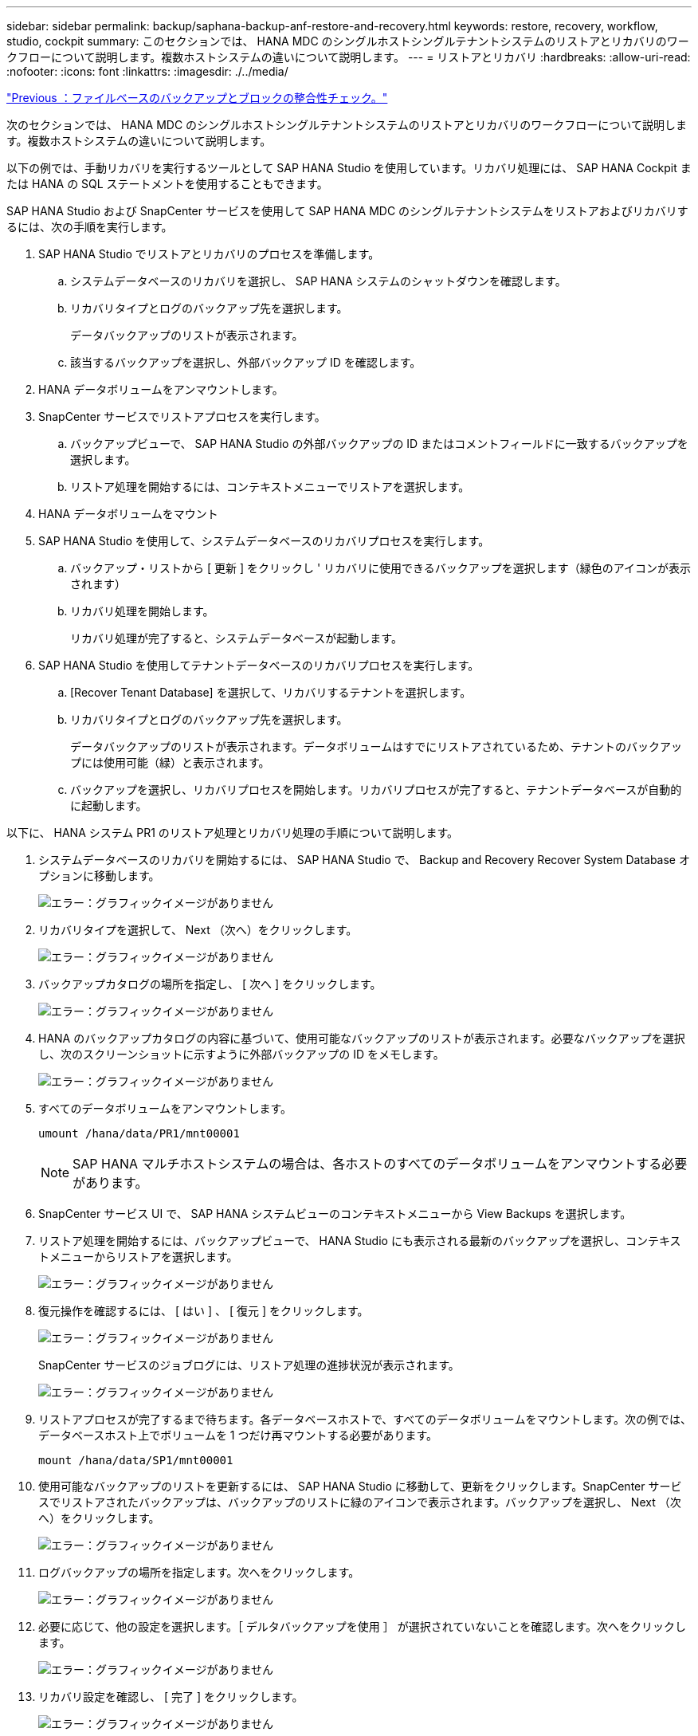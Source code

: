 ---
sidebar: sidebar 
permalink: backup/saphana-backup-anf-restore-and-recovery.html 
keywords: restore, recovery, workflow, studio, cockpit 
summary: このセクションでは、 HANA MDC のシングルホストシングルテナントシステムのリストアとリカバリのワークフローについて説明します。複数ホストシステムの違いについて説明します。 
---
= リストアとリカバリ
:hardbreaks:
:allow-uri-read: 
:nofooter: 
:icons: font
:linkattrs: 
:imagesdir: ./../media/


link:saphana-backup-anf-file-based-backups-and-block-integrity-check.html["Previous ：ファイルベースのバックアップとブロックの整合性チェック。"]

次のセクションでは、 HANA MDC のシングルホストシングルテナントシステムのリストアとリカバリのワークフローについて説明します。複数ホストシステムの違いについて説明します。

以下の例では、手動リカバリを実行するツールとして SAP HANA Studio を使用しています。リカバリ処理には、 SAP HANA Cockpit または HANA の SQL ステートメントを使用することもできます。

SAP HANA Studio および SnapCenter サービスを使用して SAP HANA MDC のシングルテナントシステムをリストアおよびリカバリするには、次の手順を実行します。

. SAP HANA Studio でリストアとリカバリのプロセスを準備します。
+
.. システムデータベースのリカバリを選択し、 SAP HANA システムのシャットダウンを確認します。
.. リカバリタイプとログのバックアップ先を選択します。
+
データバックアップのリストが表示されます。

.. 該当するバックアップを選択し、外部バックアップ ID を確認します。


. HANA データボリュームをアンマウントします。
. SnapCenter サービスでリストアプロセスを実行します。
+
.. バックアップビューで、 SAP HANA Studio の外部バックアップの ID またはコメントフィールドに一致するバックアップを選択します。
.. リストア処理を開始するには、コンテキストメニューでリストアを選択します。


. HANA データボリュームをマウント
. SAP HANA Studio を使用して、システムデータベースのリカバリプロセスを実行します。
+
.. バックアップ・リストから [ 更新 ] をクリックし ' リカバリに使用できるバックアップを選択します（緑色のアイコンが表示されます）
.. リカバリ処理を開始します。
+
リカバリ処理が完了すると、システムデータベースが起動します。



. SAP HANA Studio を使用してテナントデータベースのリカバリプロセスを実行します。
+
.. [Recover Tenant Database] を選択して、リカバリするテナントを選択します。
.. リカバリタイプとログのバックアップ先を選択します。
+
データバックアップのリストが表示されます。データボリュームはすでにリストアされているため、テナントのバックアップには使用可能（緑）と表示されます。

.. バックアップを選択し、リカバリプロセスを開始します。リカバリプロセスが完了すると、テナントデータベースが自動的に起動します。




以下に、 HANA システム PR1 のリストア処理とリカバリ処理の手順について説明します。

. システムデータベースのリカバリを開始するには、 SAP HANA Studio で、 Backup and Recovery Recover System Database オプションに移動します。
+
image:saphana-backup-anf-image59.png["エラー：グラフィックイメージがありません"]

. リカバリタイプを選択して、 Next （次へ）をクリックします。
+
image:saphana-backup-anf-image60.png["エラー：グラフィックイメージがありません"]

. バックアップカタログの場所を指定し、 [ 次へ ] をクリックします。
+
image:saphana-backup-anf-image61.png["エラー：グラフィックイメージがありません"]

. HANA のバックアップカタログの内容に基づいて、使用可能なバックアップのリストが表示されます。必要なバックアップを選択し、次のスクリーンショットに示すように外部バックアップの ID をメモします。
+
image:saphana-backup-anf-image62.png["エラー：グラフィックイメージがありません"]

. すべてのデータボリュームをアンマウントします。
+
....
umount /hana/data/PR1/mnt00001
....
+

NOTE: SAP HANA マルチホストシステムの場合は、各ホストのすべてのデータボリュームをアンマウントする必要があります。

. SnapCenter サービス UI で、 SAP HANA システムビューのコンテキストメニューから View Backups を選択します。
. リストア処理を開始するには、バックアップビューで、 HANA Studio にも表示される最新のバックアップを選択し、コンテキストメニューからリストアを選択します。
+
image:saphana-backup-anf-image63.png["エラー：グラフィックイメージがありません"]

. 復元操作を確認するには、 [ はい ] 、 [ 復元 ] をクリックします。
+
image:saphana-backup-anf-image64.png["エラー：グラフィックイメージがありません"]

+
SnapCenter サービスのジョブログには、リストア処理の進捗状況が表示されます。

+
image:saphana-backup-anf-image65.png["エラー：グラフィックイメージがありません"]

. リストアプロセスが完了するまで待ちます。各データベースホストで、すべてのデータボリュームをマウントします。次の例では、データベースホスト上でボリュームを 1 つだけ再マウントする必要があります。
+
....
mount /hana/data/SP1/mnt00001
....
. 使用可能なバックアップのリストを更新するには、 SAP HANA Studio に移動して、更新をクリックします。SnapCenter サービスでリストアされたバックアップは、バックアップのリストに緑のアイコンで表示されます。バックアップを選択し、 Next （次へ）をクリックします。
+
image:saphana-backup-anf-image66.png["エラー：グラフィックイメージがありません"]

. ログバックアップの場所を指定します。次へをクリックします。
+
image:saphana-backup-anf-image67.png["エラー：グラフィックイメージがありません"]

. 必要に応じて、他の設定を選択します。［ デルタバックアップを使用 ］ が選択されていないことを確認します。次へをクリックします。
+
image:saphana-backup-anf-image68.png["エラー：グラフィックイメージがありません"]

. リカバリ設定を確認し、 [ 完了 ] をクリックします。
+
image:saphana-backup-anf-image69.png["エラー：グラフィックイメージがありません"]

+
リカバリプロセスが開始されます。システムデータベースのリカバリが完了するまで待ちます。

+
image:saphana-backup-anf-image70.png["エラー：グラフィックイメージがありません"]

. SAP HANA Studio で、システムデータベースのエントリを選択し、 Backup and Recovery Recover Tenant Database に移動します。
+
image:saphana-backup-anf-image71.png["エラー：グラフィックイメージがありません"]

. リカバリするテナントを選択し、 Next （次へ）をクリックします。
+
image:saphana-backup-anf-image72.png["エラー：グラフィックイメージがありません"]

. リカバリタイプを指定して、 Next （次へ）をクリックします。
+
image:saphana-backup-anf-image73.png["エラー：グラフィックイメージがありません"]

. バックアップカタログの場所を確認し、 Next （次へ）をクリックします。
+
image:saphana-backup-anf-image74.png["エラー：グラフィックイメージがありません"]

. テナントデータベースがオフラインであることを確認します。[OK] をクリックして続行します。
+
image:saphana-backup-anf-image75.png["エラー：グラフィックイメージがありません"]

+
システムデータベースのリカバリ前にデータボリュームのリストアが実行されたため、テナントバックアップをすぐに使用できます。

. 緑色でハイライトされたバックアップを選択し、次へをクリックします。
+
image:saphana-backup-anf-image76.png["エラー：グラフィックイメージがありません"]

. ログのバックアップ先を確認し、 Next （次へ）をクリックします。
+
image:saphana-backup-anf-image77.png["エラー：グラフィックイメージがありません"]

. 必要に応じて、他の設定を選択します。［ デルタバックアップを使用 ］ が選択されていないことを確認します。次へをクリックします。
+
image:saphana-backup-anf-image78.png["エラー：グラフィックイメージがありません"]

. [ 完了 ] をクリックして、リカバリ設定を確認し、テナントデータベースのリカバリプロセスを開始します。
+
image:saphana-backup-anf-image79.png["エラー：グラフィックイメージがありません"]

. リカバリが完了してテナントデータベースが起動するまで待ちます。
+
image:saphana-backup-anf-image80.png["エラー：グラフィックイメージがありません"]

+
SAP HANA システムは稼働中です。



複数のテナントを使用する SAP HANA MDC システムの場合は、テナントごとに手順 15~24 を繰り返す必要があります。

link:saphana-backup-anf-additional-information.html["次へ：追加情報の検索場所。"]
